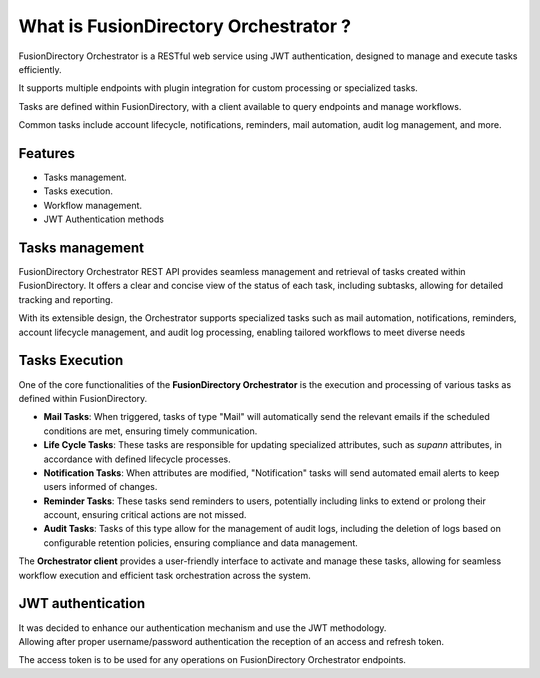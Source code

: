 What is FusionDirectory Orchestrator ?
======================================

FusionDirectory Orchestrator is a RESTful web service using JWT authentication, designed to manage and execute tasks efficiently.

It supports multiple endpoints with plugin integration for custom processing or specialized tasks.

Tasks are defined within FusionDirectory, with a client available to query endpoints and manage workflows.

Common tasks include account lifecycle, notifications, reminders, mail automation, audit log management, and more.

Features
^^^^^^^^

- Tasks management.
- Tasks execution.
- Workflow management.
- JWT Authentication methods


Tasks management
^^^^^^^^^^^^^^^^

FusionDirectory Orchestrator REST API provides seamless management and retrieval of tasks created within FusionDirectory.
It offers a clear and concise view of the status of each task, including subtasks, allowing for detailed tracking and reporting.

With its extensible design, the Orchestrator supports specialized tasks such as mail automation, notifications, reminders,
account lifecycle management, and audit log processing, enabling tailored workflows to meet diverse needs

Tasks Execution
^^^^^^^^^^^^^^^^

One of the core functionalities of the **FusionDirectory Orchestrator** is the execution and processing of various tasks as defined within FusionDirectory.

- **Mail Tasks**:
  When triggered, tasks of type "Mail" will automatically send the relevant emails if the scheduled conditions are met, ensuring timely communication.

- **Life Cycle Tasks**:
  These tasks are responsible for updating specialized attributes, such as *supann* attributes, in accordance with defined lifecycle processes.

- **Notification Tasks**:
  When attributes are modified, "Notification" tasks will send automated email alerts to keep users informed of changes.

- **Reminder Tasks**:
  These tasks send reminders to users, potentially including links to extend or prolong their account, ensuring critical actions are not missed.

- **Audit Tasks**:
  Tasks of this type allow for the management of audit logs, including the deletion of logs based on configurable retention policies, ensuring compliance and data management.

The **Orchestrator client** provides a user-friendly interface to activate and manage these tasks, allowing for seamless workflow execution and efficient task orchestration across the system.

JWT authentication
^^^^^^^^^^^^^^^^^^

| It was decided to enhance our authentication mechanism and use the JWT methodology.
| Allowing after proper username/password authentication the reception of an access and refresh token.

The access token is to be used for any operations on FusionDirectory Orchestrator endpoints. 


